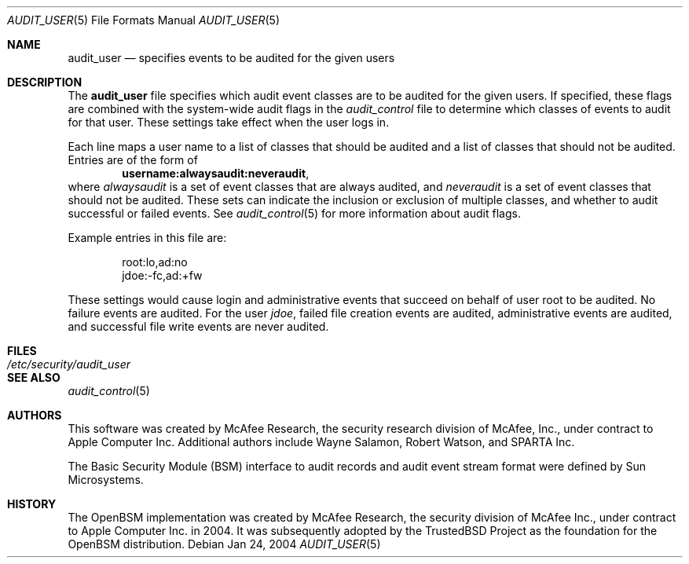 .\" Copyright (c) 2004 Apple Computer, Inc.
.\" All rights reserved.
.\" 
.\" Redistribution and use in source and binary forms, with or without
.\" modification, are permitted provided that the following conditions
.\" are met:
.\" 1.  Redistributions of source code must retain the above copyright
.\"     notice, this list of conditions and the following disclaimer. 
.\" 2.  Redistributions in binary form must reproduce the above copyright
.\"     notice, this list of conditions and the following disclaimer in the
.\"     documentation and/or other materials provided with the distribution. 
.\" 3.  Neither the name of Apple Computer, Inc. ("Apple") nor the names of
.\"     its contributors may be used to endorse or promote products derived
.\"     from this software without specific prior written permission. 
.\" 
.\" THIS SOFTWARE IS PROVIDED BY APPLE AND ITS CONTRIBUTORS "AS IS" AND
.\" ANY EXPRESS OR IMPLIED WARRANTIES, INCLUDING, BUT NOT LIMITED TO, THE
.\" IMPLIED WARRANTIES OF MERCHANTABILITY AND FITNESS FOR A PARTICULAR PURPOSE
.\" ARE DISCLAIMED. IN NO EVENT SHALL APPLE OR ITS CONTRIBUTORS BE LIABLE FOR
.\" ANY DIRECT, INDIRECT, INCIDENTAL, SPECIAL, EXEMPLARY, OR CONSEQUENTIAL
.\" DAMAGES (INCLUDING, BUT NOT LIMITED TO, PROCUREMENT OF SUBSTITUTE GOODS
.\" OR SERVICES; LOSS OF USE, DATA, OR PROFITS; OR BUSINESS INTERRUPTION)
.\" HOWEVER CAUSED AND ON ANY THEORY OF LIABILITY, WHETHER IN CONTRACT,
.\" STRICT LIABILITY, OR TORT (INCLUDING NEGLIGENCE OR OTHERWISE) ARISING
.\" IN ANY WAY OUT OF THE USE OF THIS SOFTWARE, EVEN IF ADVISED OF THE
.\" POSSIBILITY OF SUCH DAMAGE.
.\"
.\" $P4: //depot/projects/trustedbsd/openbsm/man/audit_user.5#5 $
.\"
.Dd Jan 24, 2004
.Dt AUDIT_USER 5
.Os
.Sh NAME
.Nm audit_user
.Nd "specifies events to be audited for the given users"
.Sh DESCRIPTION
The
.Nm 
file specifies which audit event classes are to be audited for the given users.
If specified, these flags are combined with the system-wide audit flags in the
.Pa audit_control
file to determine which classes of events to audit for that user.
These settings take effect when the user logs in.
.Pp
Each line maps a user name to a list of classes that should be audited and a
list of classes that should not be audited. 
Entries are of the form of
.Dl username:alwaysaudit:neveraudit ,
where
.Vt alwaysaudit
is a set of event classes that are always audited, and
.Vt neveraudit
is a set of event classes that should not be audited.
These sets can indicate
the inclusion or exclusion of multiple classes, and whether to audit successful
or failed events.
See
.Xr audit_control 5
for more information about audit flags.
.Pp
Example entries in this file are:
.Bd -literal -offset indent
root:lo,ad:no
jdoe:-fc,ad:+fw
.Ed
.Pp
These settings would cause login and administrative events that succeed on
behalf of user root to be audited.
No failure events are audited.
For the user
.Em jdoe ,
failed file creation events are audited, administrative events are
audited, and successful file write events are never audited.
.Sh FILES
.Bl -tag -width "/etc/security/audit_user" -compact
.It Pa /etc/security/audit_user
.El
.Sh SEE ALSO
.Xr audit_control 5
.Sh AUTHORS
This software was created by McAfee Research, the security research division
of McAfee, Inc., under contract to Apple Computer Inc.
Additional authors include Wayne Salamon, Robert Watson, and SPARTA Inc.
.Pp
The Basic Security Module (BSM) interface to audit records and audit event
stream format were defined by Sun Microsystems.
.Sh HISTORY
The OpenBSM implementation was created by McAfee Research, the security
division of McAfee Inc., under contract to Apple Computer Inc. in 2004.
It was subsequently adopted by the TrustedBSD Project as the foundation for
the OpenBSM distribution.
